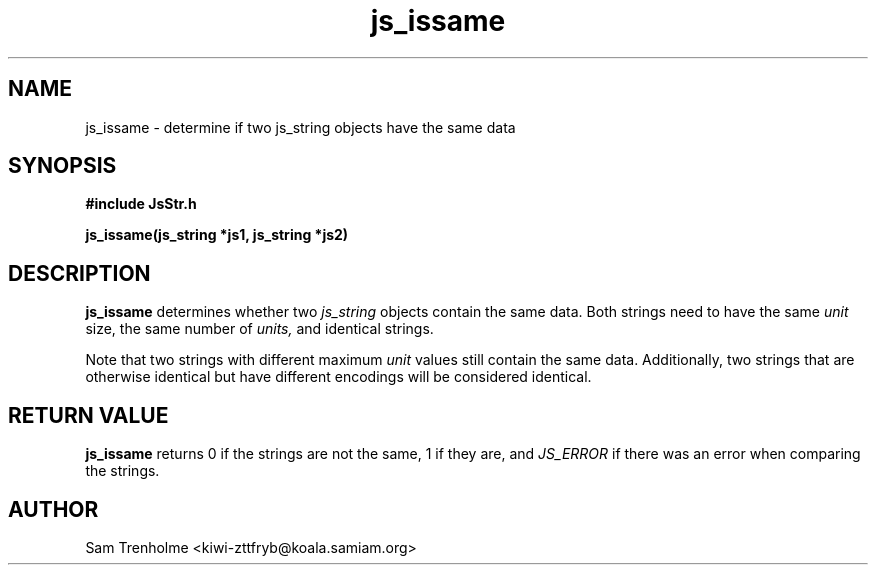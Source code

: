 .\" Process this file with
.\" groff -man -Tascii cryptday.1
.\"
.TH js_issame 3 "August 2000" JS "js library reference"
.\" We don't want hyphenation (it's too ugly)
.\" We also disable justification when using nroff
.hy 0
.if n .na
.SH NAME
js_issame \- determine if two js_string objects have the same data
.SH SYNOPSIS
.nf
.B #include "JsStr.h"
.sp
.B "js_issame(js_string *js1, js_string *js2)"
.fi
.SH DESCRIPTION
.B js_issame
determines whether two 
.I js_string
objects contain the same data.  Both strings need to have
the same 
.I unit
size, the same number of
.I units,
and identical strings.

Note that two strings with different maximum
.I unit
values still contain the same data.  Additionally, two strings that
are otherwise identical but have different encodings will be 
considered identical.

.SH "RETURN VALUE"
.B js_issame
returns 0 if the strings are not the same, 1 if they are, and
.I JS_ERROR
if there was an error when comparing the strings.
.SH AUTHOR
Sam Trenholme <kiwi-zttfryb@koala.samiam.org>

